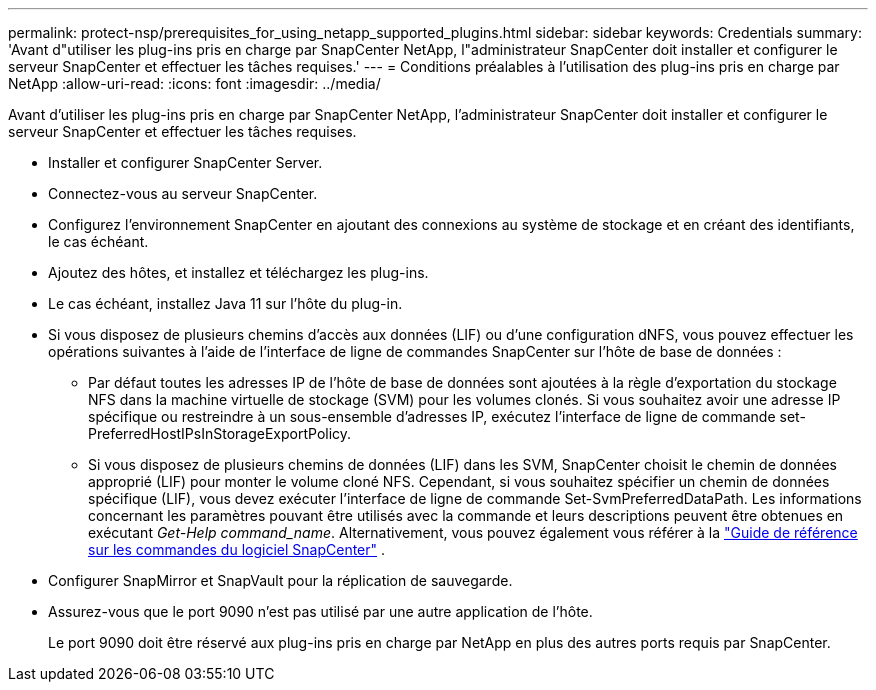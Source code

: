 ---
permalink: protect-nsp/prerequisites_for_using_netapp_supported_plugins.html 
sidebar: sidebar 
keywords: Credentials 
summary: 'Avant d"utiliser les plug-ins pris en charge par SnapCenter NetApp, l"administrateur SnapCenter doit installer et configurer le serveur SnapCenter et effectuer les tâches requises.' 
---
= Conditions préalables à l'utilisation des plug-ins pris en charge par NetApp
:allow-uri-read: 
:icons: font
:imagesdir: ../media/


[role="lead"]
Avant d'utiliser les plug-ins pris en charge par SnapCenter NetApp, l'administrateur SnapCenter doit installer et configurer le serveur SnapCenter et effectuer les tâches requises.

* Installer et configurer SnapCenter Server.
* Connectez-vous au serveur SnapCenter.
* Configurez l'environnement SnapCenter en ajoutant des connexions au système de stockage et en créant des identifiants, le cas échéant.
* Ajoutez des hôtes, et installez et téléchargez les plug-ins.
* Le cas échéant, installez Java 11 sur l'hôte du plug-in.
* Si vous disposez de plusieurs chemins d'accès aux données (LIF) ou d'une configuration dNFS, vous pouvez effectuer les opérations suivantes à l'aide de l'interface de ligne de commandes SnapCenter sur l'hôte de base de données :
+
** Par défaut toutes les adresses IP de l'hôte de base de données sont ajoutées à la règle d'exportation du stockage NFS dans la machine virtuelle de stockage (SVM) pour les volumes clonés. Si vous souhaitez avoir une adresse IP spécifique ou restreindre à un sous-ensemble d'adresses IP, exécutez l'interface de ligne de commande set-PreferredHostIPsInStorageExportPolicy.
** Si vous disposez de plusieurs chemins de données (LIF) dans les SVM, SnapCenter choisit le chemin de données approprié (LIF) pour monter le volume cloné NFS.  Cependant, si vous souhaitez spécifier un chemin de données spécifique (LIF), vous devez exécuter l'interface de ligne de commande Set-SvmPreferredDataPath.  Les informations concernant les paramètres pouvant être utilisés avec la commande et leurs descriptions peuvent être obtenues en exécutant _Get-Help command_name_.  Alternativement, vous pouvez également vous référer à la https://library.netapp.com/ecm/ecm_download_file/ECMLP3359469["Guide de référence sur les commandes du logiciel SnapCenter"^] .


* Configurer SnapMirror et SnapVault pour la réplication de sauvegarde.
* Assurez-vous que le port 9090 n'est pas utilisé par une autre application de l'hôte.
+
Le port 9090 doit être réservé aux plug-ins pris en charge par NetApp en plus des autres ports requis par SnapCenter.


